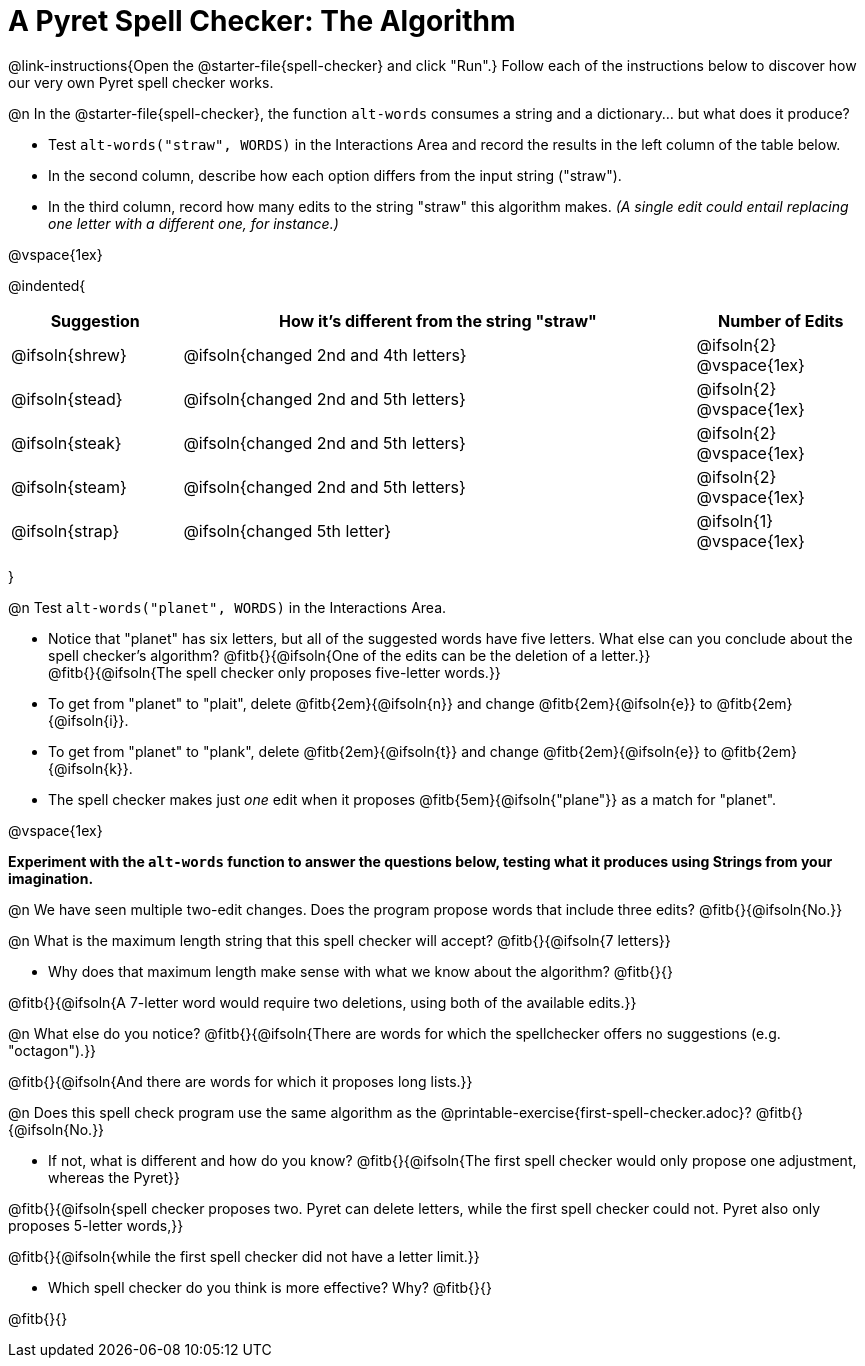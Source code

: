 = A Pyret Spell Checker: The Algorithm

@link-instructions{Open the @starter-file{spell-checker} and click "Run".} Follow each of the instructions below to discover how our very own Pyret spell checker works.

@n In the @starter-file{spell-checker}, the function `alt-words` consumes a string and a dictionary... but what does it produce?

- Test `alt-words("straw", WORDS)` in the Interactions Area and record the results in the left column of the table below.
- In the second column, describe how each option differs from the input string ("straw").
- In the third column, record how many edits to the string "straw" this algorithm makes. _(A single edit could entail replacing one letter with a different one, for instance.)_

@vspace{1ex}

@indented{
[cols="1a, 3a, 1a", options="header", stripes="none"]
|===
| Suggestion  | How it's different from the string "straw"	| Number of Edits
| @ifsoln{shrew}		| @ifsoln{changed 2nd and 4th letters}			| @ifsoln{2} @vspace{1ex}
| @ifsoln{stead}		| @ifsoln{changed 2nd and 5th letters}			| @ifsoln{2} @vspace{1ex}
| @ifsoln{steak}		| @ifsoln{changed 2nd and 5th letters}			| @ifsoln{2} @vspace{1ex}
| @ifsoln{steam}		| @ifsoln{changed 2nd and 5th letters}			| @ifsoln{2} @vspace{1ex}
| @ifsoln{strap}		| @ifsoln{changed 5th letter}					| @ifsoln{1} @vspace{1ex}
|===
}

@n Test `alt-words("planet", WORDS)` in the Interactions Area.

- Notice that "planet" has six letters, but all of the suggested words have five letters. What else can you conclude about the spell checker's algorithm?
@fitb{}{@ifsoln{One of the edits can be the deletion of a letter.}} +
@fitb{}{@ifsoln{The spell checker only proposes five-letter words.}}
- To get from "planet" to "plait", delete @fitb{2em}{@ifsoln{n}} and change @fitb{2em}{@ifsoln{e}} to @fitb{2em}{@ifsoln{i}}.
- To get from "planet" to "plank", delete @fitb{2em}{@ifsoln{t}} and change @fitb{2em}{@ifsoln{e}} to @fitb{2em}{@ifsoln{k}}.
- The spell checker makes just _one_ edit when it proposes @fitb{5em}{@ifsoln{"plane"}} as a match for "planet".

@vspace{1ex}

*Experiment with the `alt-words` function to answer the questions below, testing what it produces using Strings from your imagination.*

@n We have seen multiple two-edit changes. Does the program propose words that include three edits? @fitb{}{@ifsoln{No.}}

@n What is the maximum length string that this spell checker will accept? @fitb{}{@ifsoln{7 letters}}

- Why does that maximum length make sense with what we know about the algorithm? @fitb{}{}

@fitb{}{@ifsoln{A 7-letter word would require two deletions, using both of the available edits.}}

@n What else do you notice? @fitb{}{@ifsoln{There are words for which the spellchecker offers no suggestions (e.g. "octagon").}}

@fitb{}{@ifsoln{And there are words for which it proposes long lists.}}

@n Does this spell check program use the same algorithm as the @printable-exercise{first-spell-checker.adoc}? @fitb{}{@ifsoln{No.}}

- If not, what is different and how do you know?  @fitb{}{@ifsoln{The first spell checker would only propose one adjustment, whereas the Pyret}}

@fitb{}{@ifsoln{spell checker proposes two. Pyret can delete letters, while the first spell checker could not. Pyret also only proposes 5-letter words,}}

@fitb{}{@ifsoln{while the first spell checker did not have a letter limit.}}

- Which spell checker do you think is more effective? Why? @fitb{}{}

@fitb{}{}



